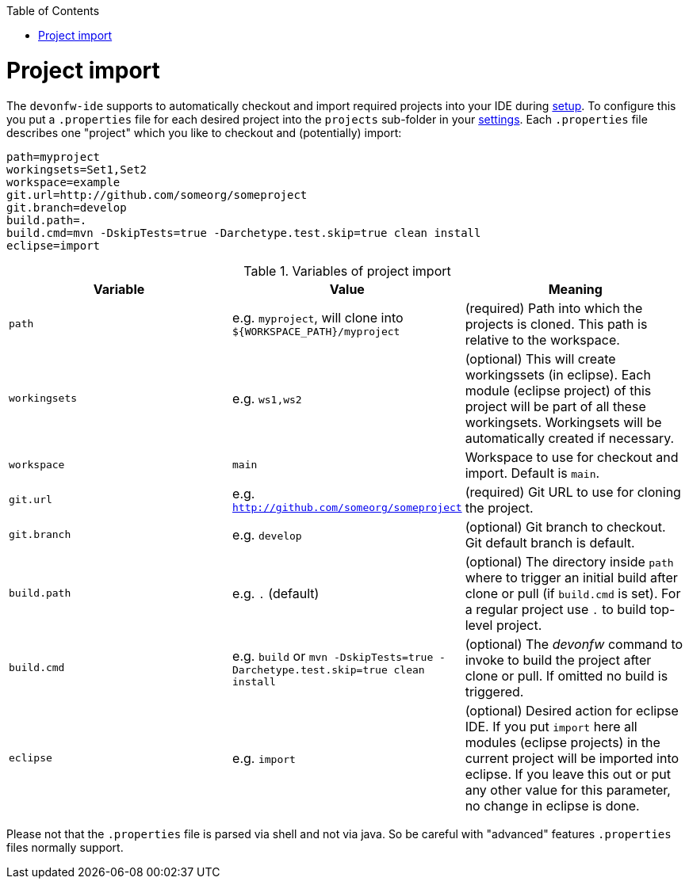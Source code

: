 :toc:
toc::[]

= Project import

The `devonfw-ide` supports to automatically checkout and import required projects into your IDE during link:setup.asciidoc[setup]. To configure this you put a `.properties` file for each desired project into the `projects` sub-folder in your link:settings.asciidoc[settings]. Each `.properties` file describes one "project" which you like to checkout and (potentially) import:

----
path=myproject
workingsets=Set1,Set2
workspace=example
git.url=http://github.com/someorg/someproject
git.branch=develop
build.path=.
build.cmd=mvn -DskipTests=true -Darchetype.test.skip=true clean install
eclipse=import
----

.Variables of project import
[options="header"]
|===
|*Variable*|*Value*|*Meaning*
|`path`|e.g. `myproject`, will clone into `${WORKSPACE_PATH}/myproject`|(required) Path into which the projects is cloned. This path is relative to the workspace.
|`workingsets`|e.g. `ws1,ws2`|(optional) This will create workingssets (in eclipse). Each module (eclipse project) of this project will be part of all these workingsets. Workingsets will be automatically created if necessary.
|`workspace`|`main`|Workspace to use for checkout and import. Default is `main`.
|`git.url`|e.g. `http://github.com/someorg/someproject`|(required) Git URL to use for cloning the project.
|`git.branch`|e.g. `develop`|(optional) Git branch to checkout. Git default branch is default.
|`build.path`|e.g. `.` (default)|(optional) The directory inside `path` where to trigger an initial build after clone or pull (if `build.cmd` is set). For a regular project use `.` to build top-level project.
|`build.cmd`|e.g. `build` or `mvn -DskipTests=true -Darchetype.test.skip=true clean install`|(optional) The _devonfw_ command to invoke to build the project after clone or pull. If omitted no build is triggered. 
|`eclipse`|e.g. `import`|(optional) Desired action for eclipse IDE. If you put `import` here all modules (eclipse projects) in the current project will be imported into eclipse. If you leave this out or put any other value for this parameter, no change in eclipse is done.
|===

Please not that the `.properties` file is parsed via shell and not via java. So be careful with "advanced" features `.properties` files normally support.

